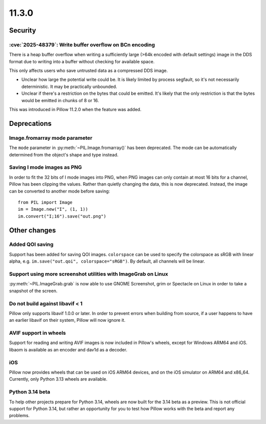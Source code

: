 11.3.0
------

Security
========

:cve:`2025-48379`: Write buffer overflow on BCn encoding
^^^^^^^^^^^^^^^^^^^^^^^^^^^^^^^^^^^^^^^^^^^^^^^^^^^^^^^^

There is a heap buffer overflow when writing a sufficiently large (>64k encoded with
default settings) image in the DDS format due to writing into a buffer without checking
for available space.

This only affects users who save untrusted data as a compressed DDS image.

* Unclear how large the potential write could be. It is likely limited by process
  segfault, so it's not necessarily deterministic. It may be practically unbounded.
* Unclear if there's a restriction on the bytes that could be emitted. It's likely that
  the only restriction is that the bytes would be emitted in chunks of 8 or 16.

This was introduced in Pillow 11.2.0 when the feature was added.

Deprecations
============

Image.fromarray mode parameter
^^^^^^^^^^^^^^^^^^^^^^^^^^^^^^

The ``mode`` parameter in :py:meth:`~PIL.Image.fromarray()` has been deprecated. The
mode can be automatically determined from the object's shape and type instead.

Saving I mode images as PNG
^^^^^^^^^^^^^^^^^^^^^^^^^^^

In order to fit the 32 bits of I mode images into PNG, when PNG images can only contain
at most 16 bits for a channel, Pillow has been clipping the values. Rather than quietly
changing the data, this is now deprecated. Instead, the image can be converted to
another mode before saving::

    from PIL import Image
    im = Image.new("I", (1, 1))
    im.convert("I;16").save("out.png")

Other changes
=============

Added QOI saving
^^^^^^^^^^^^^^^^

Support has been added for saving QOI images. ``colorspace`` can be used to specify the
colorspace as sRGB with linear alpha, e.g. ``im.save("out.qoi", colorspace="sRGB")``.
By default, all channels will be linear.

Support using more screenshot utilities with ImageGrab on Linux
^^^^^^^^^^^^^^^^^^^^^^^^^^^^^^^^^^^^^^^^^^^^^^^^^^^^^^^^^^^^^^^

:py:meth:`~PIL.ImageGrab.grab` is now able to use GNOME Screenshot, grim or Spectacle
on Linux in order to take a snapshot of the screen.

Do not build against libavif < 1
^^^^^^^^^^^^^^^^^^^^^^^^^^^^^^^^

Pillow only supports libavif 1.0.0 or later. In order to prevent errors when building
from source, if a user happens to have an earlier libavif on their system, Pillow will
now ignore it.

AVIF support in wheels
^^^^^^^^^^^^^^^^^^^^^^

Support for reading and writing AVIF images is now included in Pillow's wheels, except
for Windows ARM64 and iOS. libaom is available as an encoder and dav1d as a decoder.

iOS
^^^

Pillow now provides wheels that can be used on iOS ARM64 devices, and on the iOS
simulator on ARM64 and x86_64. Currently, only Python 3.13 wheels are available.

Python 3.14 beta
^^^^^^^^^^^^^^^^

To help other projects prepare for Python 3.14, wheels are now built for the
3.14 beta as a preview. This is not official support for Python 3.14, but rather
an opportunity for you to test how Pillow works with the beta and report any
problems.
